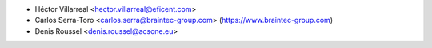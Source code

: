 * Héctor Villarreal <hector.villarreal@eficent.com>
* Carlos Serra-Toro <carlos.serra@braintec-group.com> (https://www.braintec-group.com)
* Denis Roussel <denis.roussel@acsone.eu>
